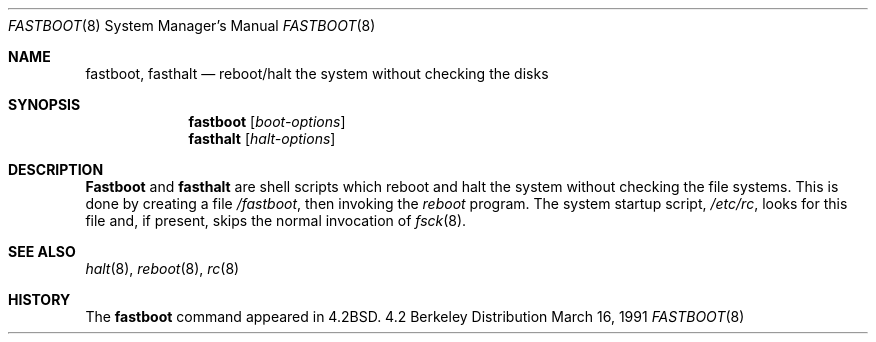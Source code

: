.\" Copyright (c) 1983, 1991 Regents of the University of California.
.\" All rights reserved.
.\"
.\" Redistribution and use in source and binary forms, with or without
.\" modification, are permitted provided that the following conditions
.\" are met:
.\" 1. Redistributions of source code must retain the above copyright
.\"    notice, this list of conditions and the following disclaimer.
.\" 2. Redistributions in binary form must reproduce the above copyright
.\"    notice, this list of conditions and the following disclaimer in the
.\"    documentation and/or other materials provided with the distribution.
.\" 3. All advertising materials mentioning features or use of this software
.\"    must display the following acknowledgement:
.\"	This product includes software developed by the University of
.\"	California, Berkeley and its contributors.
.\" 4. Neither the name of the University nor the names of its contributors
.\"    may be used to endorse or promote products derived from this software
.\"    without specific prior written permission.
.\"
.\" THIS SOFTWARE IS PROVIDED BY THE REGENTS AND CONTRIBUTORS ``AS IS'' AND
.\" ANY EXPRESS OR IMPLIED WARRANTIES, INCLUDING, BUT NOT LIMITED TO, THE
.\" IMPLIED WARRANTIES OF MERCHANTABILITY AND FITNESS FOR A PARTICULAR PURPOSE
.\" ARE DISCLAIMED.  IN NO EVENT SHALL THE REGENTS OR CONTRIBUTORS BE LIABLE
.\" FOR ANY DIRECT, INDIRECT, INCIDENTAL, SPECIAL, EXEMPLARY, OR CONSEQUENTIAL
.\" DAMAGES (INCLUDING, BUT NOT LIMITED TO, PROCUREMENT OF SUBSTITUTE GOODS
.\" OR SERVICES; LOSS OF USE, DATA, OR PROFITS; OR BUSINESS INTERRUPTION)
.\" HOWEVER CAUSED AND ON ANY THEORY OF LIABILITY, WHETHER IN CONTRACT, STRICT
.\" LIABILITY, OR TORT (INCLUDING NEGLIGENCE OR OTHERWISE) ARISING IN ANY WAY
.\" OUT OF THE USE OF THIS SOFTWARE, EVEN IF ADVISED OF THE POSSIBILITY OF
.\" SUCH DAMAGE.
.\"
.\"     @(#)fastboot.8	6.3 (Berkeley) 3/16/91
.\"
.\"	$Header: /usr/tmp/cvs2git/cvsroot-netbsd/src/sbin/fastboot/fastboot.8,v 1.3 1993/03/23 00:27:37 cgd Exp $
.\"
.Dd March 16, 1991
.Dt FASTBOOT 8
.Os BSD 4.2
.Sh NAME
.Nm fastboot ,
.Nm fasthalt
.Nd "reboot/halt the system without checking the disks"
.Sh SYNOPSIS
.Nm fastboot
.Op Ar boot-options
.Nm fasthalt
.Op Ar halt-options
.Sh DESCRIPTION
.Nm Fastboot
and
.Nm fasthalt
are shell scripts which reboot and halt the system without
checking the file systems.  This is done by creating a
file 
.Pa /fastboot ,
then invoking the 
.Xr reboot
program.  The system startup script,
.Pa /etc/rc ,
looks for this file and, if present, skips the normal
invocation of
.Xr fsck 8 .
.Sh SEE ALSO
.Xr halt 8 ,
.Xr reboot 8 ,
.Xr rc 8
.Sh HISTORY
The
.Nm
command appeared in
.Bx 4.2 .
